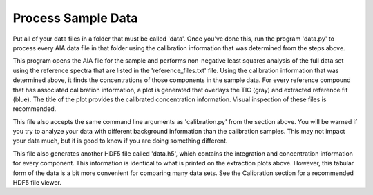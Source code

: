 Process Sample Data
###################

Put all of your data files in a folder that must be called 'data'. Once you've
done this, run the program 'data.py' to process every AIA data file in that
folder using the calibration information that was determined from the steps
above. 

This program opens the AIA file for the sample and performs non-negative least
squares analysis of the full data set using the reference spectra that are
listed in the 'reference\_files.txt' file. Using the calibration information
that was determined above, it finds the concentrations of those components in
the sample data. For every reference compound that has associated calibration
information, a plot is generated that overlays the TIC (gray) and extracted
reference fit (blue). The title of the plot provides the calibrated
concentration information. Visual inspection of these files is recommended. 

This file also accepts the same command line arguments as 'calibration.py'
from the section above. You will be warned if you try to analyze your data
with different background information than the calibration samples. This may
not impact your data much, but it is good to know if you are doing something
different.

This file also generates another HDF5 file called 'data.h5', which contains
the integration and concentration information for every component. This
information is identical to what is printed on the extraction plots above.
However, this tabular form of the data is a bit more convenient for comparing
many data sets. See the Calibration section for a recommended HDF5 file
viewer.



